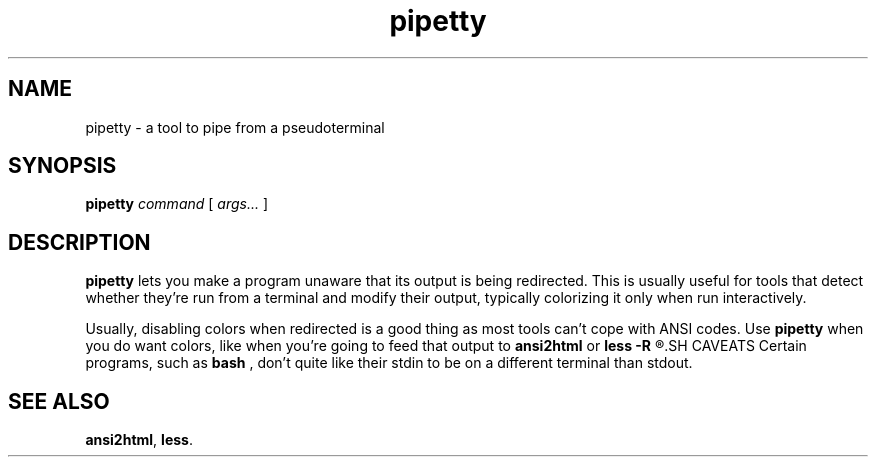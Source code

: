 .TH pipetty 1 2016-06-25 KBtin KBtin
.SH NAME
pipetty \- a tool to pipe from a pseudoterminal
.SH SYNOPSIS
.B pipetty
.I command
[
.I args...
]
.SH DESCRIPTION
.B pipetty
lets you make a program unaware that its output is being redirected.
This is usually useful for tools that detect whether they're run from a
terminal and modify their output, typically colorizing it only when run
interactively.
.P
Usually, disabling colors when redirected is a good thing as most tools
can't cope with ANSI codes.  Use
.B pipetty
when you do want colors, like when you're going to feed that output to
.B ansi2html
or
.B less -R
.R .
.SH CAVEATS
Certain programs, such as
.B bash
, don't quite like their stdin to be on a different terminal than stdout.
.SH "SEE ALSO"
.BR ansi2html ,
.BR less .
